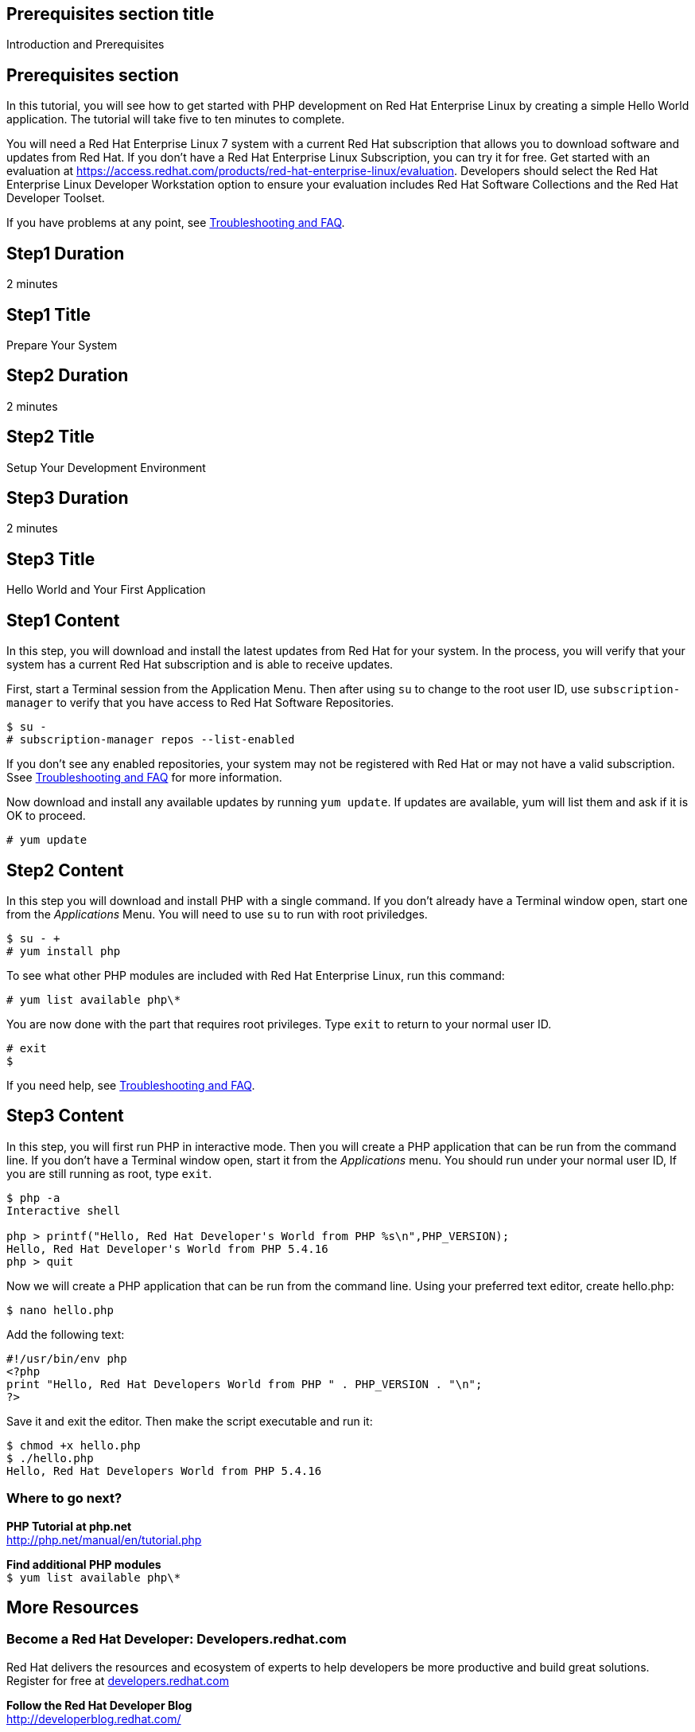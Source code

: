 :awestruct-layout: product-get-started
:awestruct-interpolate: true

## Prerequisites section title
Introduction and Prerequisites

## Prerequisites section
In this tutorial, you will see how to get started with PHP development on Red Hat Enterprise Linux by creating a simple Hello World application. The tutorial will take five to ten minutes to complete.

You will need a Red Hat Enterprise Linux 7 system with a current Red Hat subscription that allows you to download software and updates from Red Hat. If you don’t have a Red Hat Enterprise Linux Subscription, you can try it for free. Get started with an evaluation at link:https://access.redhat.com/products/red-hat-enterprise-linux/evaluation[].  Developers should select the Red Hat Enterprise Linux Developer Workstation option to ensure your evaluation includes Red Hat Software Collections and the Red Hat Developer Toolset.

If you have problems at any point, see <<troubleshooting,Troubleshooting and FAQ>>.

## Step1 Duration
2 minutes

## Step1 Title
Prepare Your System

## Step2 Duration
2 minutes

## Step2 Title
Setup Your Development Environment

## Step3 Duration
2 minutes

## Step3 Title
Hello World and Your First Application

## Step1 Content

In this step, you will download and install the latest updates from Red Hat for your system. In the process, you will verify that your system has a current Red Hat subscription and is able to receive updates.

First, start a Terminal session from the Application Menu.  Then after using `su` to change to the root user ID, use `subscription-manager` to verify that you have access to Red Hat Software Repositories. 

[.code-block]
```
$ su -
# subscription-manager repos --list-enabled
```

If you don’t see any enabled repositories, your system may not be registered with Red Hat or may not have a valid subscription. Ssee <<troubleshooting,Troubleshooting and FAQ>> for more information.

Now download and install any available updates by running `yum update`.  If updates are available, yum will list them and ask if it is OK to proceed.

`# yum update`


## Step2 Content

In this step you will download and install PHP with a single command. If you don't already have a Terminal window open, start one from the _Applications_ Menu. You will need to use `su` to run with root priviledges.

[.code-block]
```
$ su - +
# yum install php
```

To see what other PHP modules are included with Red Hat Enterprise Linux, run this command:

`# yum list available php\*`

You are now done with the part that requires root privileges. Type `exit` to return to your normal user ID.

[.code-block]
```
# exit
$
```

If you need help, see <<troubleshooting,Troubleshooting and FAQ>>.


## Step3 Content

In this step, you will first run PHP in interactive mode.  Then you will create a PHP application that can be run from the command line. If you don't have a Terminal window open, start it from the _Applications_ menu.  You should run under your normal user ID,  If you are still running as root, type `exit`.

[.code-block]
```
$ php -a
Interactive shell

php > printf("Hello, Red Hat Developer's World from PHP %s\n",PHP_VERSION);
Hello, Red Hat Developer's World from PHP 5.4.16
php > quit
```

Now we will create a PHP application that can be run from the command line. Using your preferred text editor, create hello.php: 

`$ nano hello.php`

Add the following text:
[.code-block]
```
#!/usr/bin/env php
<?php
print "Hello, Red Hat Developers World from PHP " . PHP_VERSION . "\n";
?>
```

Save it and exit the editor. Then make the script executable and run it:
[.code-block]
```
$ chmod +x hello.php
$ ./hello.php
Hello, Red Hat Developers World from PHP 5.4.16
```


### Where to go next?

*PHP Tutorial at php.net* +
link:http://php.net/manual/en/tutorial.php[]

*Find additional PHP modules* +
`$ yum list available php\*`


## More Resources

### Become a Red Hat Developer: Developers.redhat.com

Red Hat delivers the resources and ecosystem of experts to help developers be more productive and build great solutions.  Register for free at link:http://developers.redhat.com/[developers.redhat.com]

*Follow the Red Hat Developer Blog* +
link:http://developerblog.redhat.com/[]

*Learn About Red Hat Software Collections*

link:https://access.redhat.com/products/Red_Hat_Enterprise_Linux/Developer/#dev-page=5[Red Hat Software Collections] deliver the latest stable versions of dynamic languages, open source databases, and web development tools that can be deployed alongside those included in Red Hat Enterprise Linux. Red Hat Software Collections is available with select Red Hat Enterprise Linux subscriptions and has a three-year life cycle to allow rapid innovation without sacrificing stability.

*Learn About the Red Hat Developer Toolset*

Red Hat Developer Toolset provides the latest, stable open source C and C++ compilers and complementary development tools including Eclipse. DTS enables developers to compile applications once and deploy across multiple versions of Red Hat Enterprise Linux.

* link:https://access.redhat.com/products/Red_Hat_Enterprise_Linux/Developer/#dev-page=6[Red Hat Developer Toolset Product page]
* link:https://access.redhat.com/documentation/en-US/Red_Hat_Developer_Toolset/3/html/3.1_Release_Notes/index.html[Red Hat Developer Toolset 3.1 Release Notes]
* link:https://access.redhat.com/documentation/en-US/Red_Hat_Developer_Toolset/3/html/User_Guide/index.html[Red Hat Developer Toolset 3.1 User Guide]


## Faq section title
[[troubleshooting]]Troubleshooting and FAQ

## Faq section
1. My system is unable to download updates from Red Hat?
+
I don't have a current Red Hat subscription, can I get an evaluation?
+
If you don’t have a Red Hat Enterprise Linux Subscription, you can try it for free. Get started with an evaluation at link:https://access.redhat.com/products/red-hat-enterprise-linux/evaluation[].  Developers should select the Red Hat Enterprise Linux Developer Workstation option to ensure your evaluation includes additional tools from the Red Hat Developer Toolset and Red Hat Software Collections.
+
2. How can I get a newer version of PHP on Red Hat Enterprise Linux?
+
A newer version of PHP is available through link:https://access.redhat.com/products/Red_Hat_Enterprise_Linux/Developer/#dev-page=5[Red Hat Software Collections] which delivers the latest stable versions of dynamic languages, open source databases, and web development tools that can be deployed alongside those included in Red Hat Enterprise Linux. Red Hat Software Collections is available with select Red Hat Enterprise Linux subscriptions and has a three-year life cycle to allow rapid innovation without sacrificing stability.
